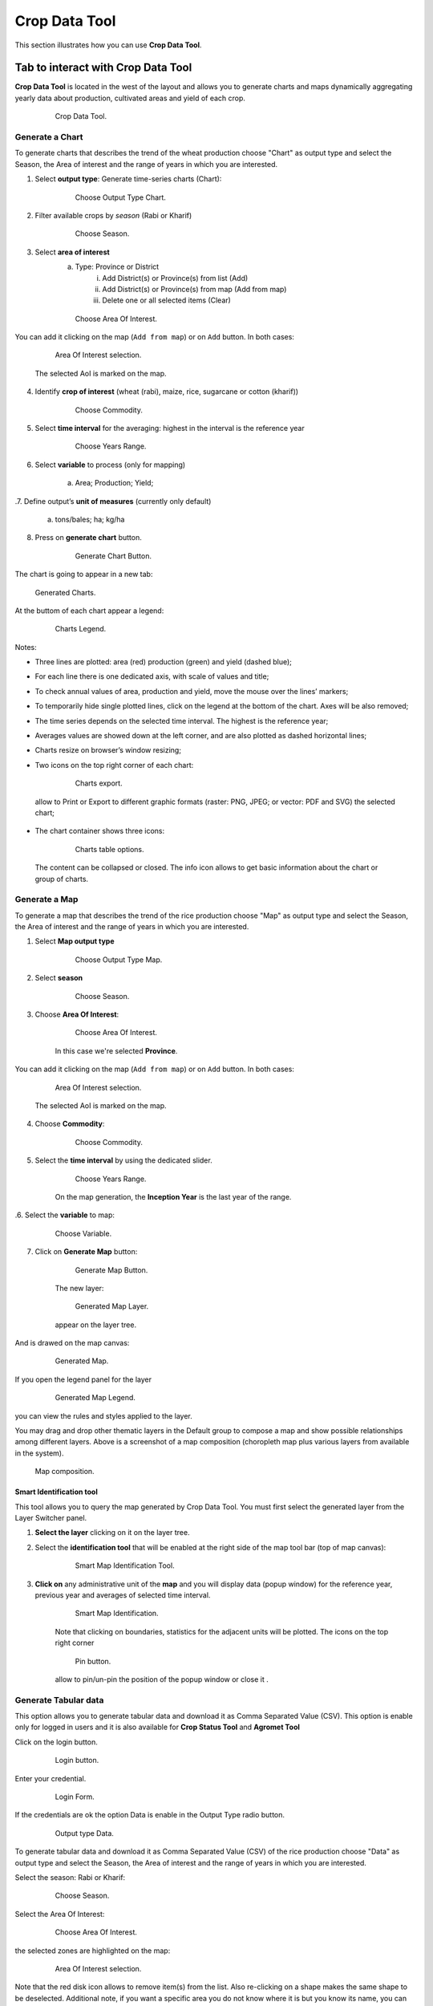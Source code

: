 .. module:: cippak.using.crop_data_tool
   :synopsis: How to use Crop Data Tool

.. _cippak.using.crop_data_tool:

.. raw:: latex

  \newpage % hard pagebreak at exactly this position


Crop Data Tool
===========================

This section illustrates how you can use **Crop Data Tool**.

***********************************
Tab to interact with Crop Data Tool
***********************************

**Crop Data Tool** is located in the west of the layout and allows you to generate charts and maps dynamically aggregating yearly data about production, cultivated areas and yield of each crop.

    .. figure:: img/cropdata_tool.png

                Crop Data Tool.

.. raw:: latex

  \newpage % hard pagebreak at exactly this position    

Generate a Chart
^^^^^^^^^^^^^^^^

To generate charts that describes the trend of the wheat production choose "Chart" as output type and select the Season, the Area of interest and the range of years in which you are interested.

1. Select **output type**: Generate time-series charts (Chart):

    .. figure:: img/output_chart.png

        Choose Output Type Chart.

2. Filter available crops by *season* (Rabi or Kharif)

    .. figure:: img/season_choice.png

        Choose Season.

3. Select **area of interest**
    a. Type: Province or District
        i. Add District(s) or Province(s) from list (Add)
        ii. Add District(s) or Province(s) from map (Add from map)
        iii. Delete one or all selected items (Clear)

    .. figure:: img/aoi_choice.png

        Choose Area Of Interest.

.. raw:: latex

  \newpage % hard pagebreak at exactly this position


You can add it clicking on the map (``Add from map``) or on ``Add`` button. In both cases:

    .. figure:: img/output_chart_choices_highlight.png

        Area Of Interest selection.

    The selected AoI is marked on the map.

4. Identify **crop of interest** (wheat (rabi), maize, rice, sugarcane or cotton (kharif))

    .. figure:: img/commodity_choice.png

        Choose Commodity.

5. Select **time interval** for the averaging: highest in the interval is the reference year

    .. figure:: img/range_year_choice.png

        Choose Years Range.

6. Select **variable** to process (only for mapping)

    a) Area; Production; Yield;

.. raw:: latex

  \newpage % hard pagebreak at exactly this position

.7. Define output’s **unit of measures** (currently only default)

    a. tons/bales; ha; kg/ha

8. Press on **generate chart** button.

    .. figure:: img/generate_chart_button.png

        Generate Chart Button.

The chart is going to appear in a new tab: 

.. figure:: img/output_chart_viewchart.png

    Generated Charts.

.. raw:: latex

  \newpage % hard pagebreak at exactly this position

At the buttom of each chart appear a legend:

    .. figure:: img/output_chart_viewchart_legend.png

        Charts Legend.  

Notes:

* Three lines are plotted: area (red) production (green) and yield (dashed blue);
* For each line there is one dedicated axis, with scale of values and title;
* To check annual values of  area, production and yield, move the mouse over the lines’ markers;
* To temporarily hide single plotted lines, click on the legend at the bottom of the chart. Axes will be also removed;
* The time series depends on the selected time interval. The highest is the reference year;
* Averages values are showed down at the left corner, and are also plotted as dashed horizontal lines;
* Charts resize on browser’s window resizing;
* Two icons on the top right corner of each chart:

    .. figure:: img/chart_opt_1.png

        Charts export.  

 allow to Print or Export to different graphic formats  (raster: PNG, JPEG; or vector: PDF and SVG) the selected chart; 

* The chart container shows three icons:  

    .. figure:: img/chart_opt_2.png

        Charts table options. 

 The content can be collapsed or closed. The info icon allows to get basic information about the chart or group of charts.     

.. raw:: latex

  \newpage % hard pagebreak at exactly this position      

Generate a Map
^^^^^^^^^^^^^^

To generate a map that describes the trend of the rice production choose "Map" as output type and select the Season, the Area of interest and the range of years in which you are interested.

1. Select **Map output type**

    .. figure:: img/output_map.png

        Choose Output Type Map.

2. Select **season**
                
    .. figure:: img/season_choice_map.png

        Choose Season.

3. Choose **Area Of Interest**:

    .. figure:: img/aoi_choice_map.png

        Choose Area Of Interest.

    In this case we're selected **Province**.

.. raw:: latex

  \newpage % hard pagebreak at exactly this position

You can add it clicking on the map (``Add from map``) or on ``Add`` button. In both cases:
                
    .. figure:: img/output_map_choices_highlight.png

        Area Of Interest selection.

    The selected AoI is marked on the map.

4. Choose **Commodity**:

    .. figure:: img/commodity_choice_map.png

        Choose Commodity.

5. Select the **time interval** by using the dedicated slider.

    .. figure:: img/range_year_choice.png

        Choose Years Range.

    On the map generation, the **Inception Year** is the last year of the range.

.. raw:: latex

  \newpage % hard pagebreak at exactly this position

.6. Select the **variable** to map:

    .. figure:: img/variable_choice_map.png

        Choose Variable.   

7. Click on **Generate Map** button:

    .. figure:: img/generate_map_button.png

        Generate Map Button.

    The new layer:

    .. figure:: img/output_map_viewmap_layer.png

        Generated Map Layer.

    appear on the layer tree.

.. raw:: latex

  \newpage % hard pagebreak at exactly this position

And is drawed on the map canvas:

    .. figure:: img/output_map_viewmap.png

        Generated Map.

If you open the legend panel for the layer
                    
    .. figure:: img/smart_map_legend.png

        Generated Map Legend.

you can view the rules and styles applied to the layer.

.. raw:: latex

  \newpage % hard pagebreak at exactly this position

You may drag and drop other thematic layers in the Default group to compose a map and show possible relationships among  different layers. Above is a screenshot of a map composition (choropleth map plus various layers from available in the system).
                
.. figure:: img/map_composition.png

    Map composition.

.. raw:: latex

  \newpage % hard pagebreak at exactly this position


Smart Identification tool
"""""""""""""""""""""""""

This tool allows you to query the map generated by Crop Data Tool. You must first select the generated layer from the Layer Switcher panel.

1. **Select the layer** clicking on it on the layer tree. 

2. Select the **identification tool** that will be enabled at the right side of  the map tool bar (top of map canvas):

    .. figure:: img/smart_map_identification_tool.png

                Smart Map Identification Tool.

3. **Click on** any administrative unit of the **map** and you will display data (popup window) for the reference year, previous year and averages of selected time interval. 

    .. figure:: img/smart_map_identification.png

                Smart Map Identification.

    Note that clicking on boundaries, statistics for the adjacent units will be plotted.
    The icons on the top right corner  

    .. figure:: img/pin.png

                Pin button.


    allow to pin/un-pin the position of the popup window or close it .


.. raw:: latex

  \newpage % hard pagebreak at exactly this position


Generate Tabular data
^^^^^^^^^^^^^^^^^^^^^

This option allows you to generate tabular data and download it as Comma Separated Value (CSV).
This option is enable only for logged in users and it is also available for **Crop Status Tool** and **Agromet Tool**

Click on the login button.

    .. figure:: img/login.png

                Login button.
                
Enter your credential.

    .. figure:: img/login_form.png

                Login Form.
                
If the credentials are ok the option Data is enable in the Output Type radio button.

    .. figure:: img/output_data.png

                Output type Data.


.. raw:: latex

  \newpage % hard pagebreak at exactly this position

To generate tabular data and download it as Comma Separated Value (CSV) of the rice production choose "Data" as output type and select the Season, the Area of interest and the range of years in which you are interested.

Select the season: Rabi or Kharif:

    .. figure:: img/season_choice_map.png

                Choose Season.

Select the Area Of Interest:

    .. figure:: img/aoi_choice_data.png

                Choose Area Of Interest.

.. raw:: latex

  \newpage % hard pagebreak at exactly this position

the selected zones are highlighted on the map:
                
    .. figure:: img/output_map_choices_highlight.png

                Area Of Interest selection.

Note that the red disk icon allows to remove item(s) from the list. Also re-clicking on a shape makes the same shape to be deselected. Additional note, if you want a specific area you do not know where it is but you know its name, you can use the Add (+)  button: an input box for searching the DB pops up. 

Select a commodity:

    .. figure:: img/commodity_choice_map.png

                Choose Commodity.

Select the time interval by using the dedicated slider. It defines the range for averages and the reference year (highest). The default range is the max available. 

    .. figure:: img/range_year_choice.png

                Choose Years Range.

.. raw:: latex

  \newpage % hard pagebreak at exactly this position

Select the factor to analyze. 

    .. figure:: img/variable_choice_map.png

                Choose Variable.                

Click on the ``Generate Data Button`` button

    .. figure:: img/generate_data_button.png

                Generate Data Button.

.. raw:: latex

  \newpage % hard pagebreak at exactly this position

The result is a formatted table (AgroMet Tables near the View tab) of source values.
                
After clicking on the button will open a grid where the information will be listed in tabular form.

    .. figure:: img/generate_tabular_data_grid.png

                Tabular Data Grid.
                
Factor values (e.g. NDVI) are listed by dekad and month. Three columns provide data for reference year, previous and selected time interval (average).  All factors are included in the same table.

Now you can export the data in CSV format and save them on your PC.

If you have selected one or more provinces, you can export the data for only one province or districts belonging to the province.
If you have selected a district can export only the data for the district.

The icon at the bottom right corner  allows the data to be exported as CSV file.

    .. figure:: img/export_data_buttons.png

                Export Data Buttons.

Table container shows four icons

    .. figure:: img/tab_data_buttons.png

                Table icons.

The content can be collapsed or closed. The info icon allows to get basic information about the table (source information).
